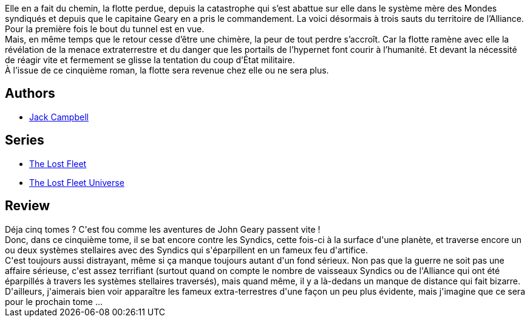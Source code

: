 :jbake-type: post
:jbake-status: published
:jbake-title: Acharné (La Flotte perdue, #5)
:jbake-tags:  combat, complot, extra-terrestres, guerre, politique, rayon-imaginaire, space-opera,_année_2012,_mois_oct.,_note_3,rayon-emprunt,read
:jbake-date: 2012-10-23
:jbake-depth: ../../
:jbake-uri: goodreads/books/9782841724901.adoc
:jbake-bigImage: https://i.gr-assets.com/images/S/compressed.photo.goodreads.com/books/1349785037l/7810616._SX98_.jpg
:jbake-smallImage: https://i.gr-assets.com/images/S/compressed.photo.goodreads.com/books/1349785037l/7810616._SX50_.jpg
:jbake-source: https://www.goodreads.com/book/show/7810616
:jbake-style: goodreads goodreads-book

++++
<div class="book-description">
Elle en a fait du chemin, la flotte perdue, depuis la catastrophe qui s’est abattue sur elle dans le système mère des Mondes syndiqués et depuis que le capitaine Geary en a pris le commandement. La voici désormais à trois sauts du territoire de l’Alliance. Pour la première fois le bout du tunnel est en vue. <br /> Mais, en même temps que le retour cesse d’être une chimère, la peur de tout perdre s’accroît. Car la flotte ramène avec elle la révélation de la menace extraterrestre et du danger que les portails de l’hypernet font courir à l’humanité. Et devant la nécessité de réagir vite et fermement se glisse la tentation du coup d’État militaire. <br /> À l’issue de ce cinquième roman, la flotte sera revenue chez elle ou ne sera plus.
</div>
++++


## Authors
* link:../authors/55547.html[Jack Campbell]

## Series
* link:../series/The_Lost_Fleet.html[The Lost Fleet]
* link:../series/The_Lost_Fleet_Universe.html[The Lost Fleet Universe]

## Review

++++
Déja cinq tomes ? C'est fou comme les aventures de John Geary passent vite !<br/>Donc, dans ce cinquième tome, il se bat encore contre les Syndics, cette fois-ci à la surface d'une planète, et traverse encore un ou deux systèmes stellaires avec des Syndics qui s'éparpillent en un fameux feu d'artifice.<br/>C'est toujours aussi distrayant, même si ça manque toujours autant d'un fond sérieux. Non pas que la guerre ne soit pas une affaire sérieuse, c'est assez terrifiant (surtout quand on compte le nombre de vaisseaux Syndics ou de l'Alliance qui ont été éparpillés à travers les systèmes stellaires traversés), mais quand même, il y a là-dedans un manque de distance qui fait bizarre.<br/>D'ailleurs, j'aimerais bien voir apparaître les fameux extra-terrestres d'une façon un peu plus évidente, mais j'imagine que ce sera pour le prochain tome ...
++++